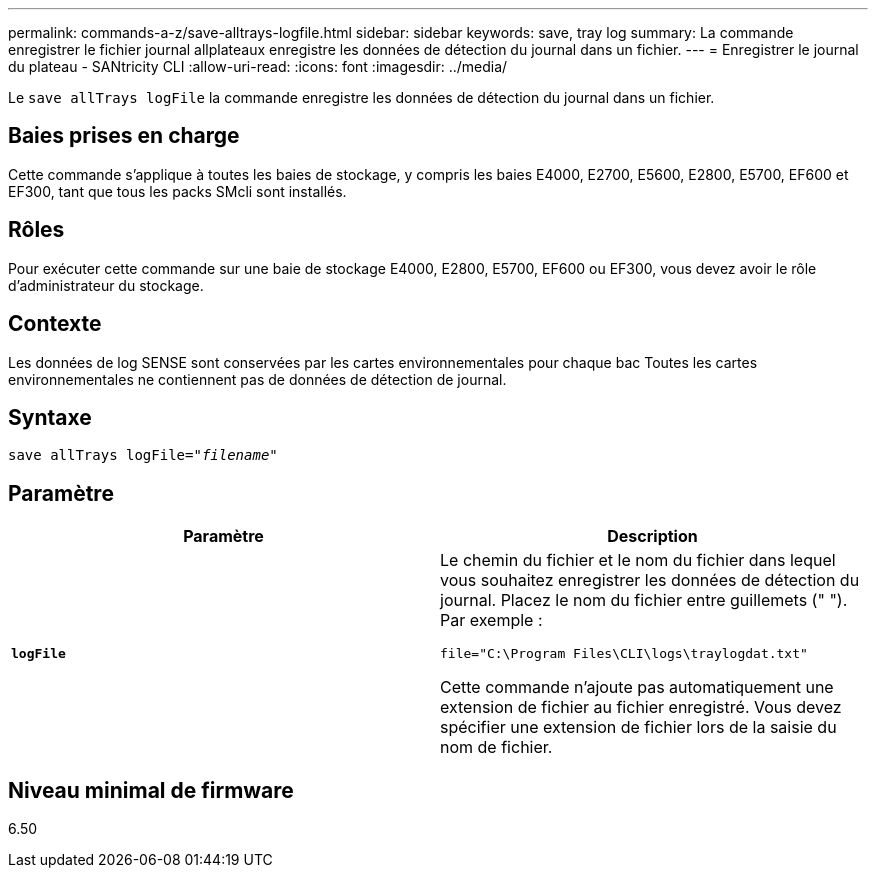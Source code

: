 ---
permalink: commands-a-z/save-alltrays-logfile.html 
sidebar: sidebar 
keywords: save, tray log 
summary: La commande enregistrer le fichier journal allplateaux enregistre les données de détection du journal dans un fichier. 
---
= Enregistrer le journal du plateau - SANtricity CLI
:allow-uri-read: 
:icons: font
:imagesdir: ../media/


[role="lead"]
Le `save allTrays logFile` la commande enregistre les données de détection du journal dans un fichier.



== Baies prises en charge

Cette commande s'applique à toutes les baies de stockage, y compris les baies E4000, E2700, E5600, E2800, E5700, EF600 et EF300, tant que tous les packs SMcli sont installés.



== Rôles

Pour exécuter cette commande sur une baie de stockage E4000, E2800, E5700, EF600 ou EF300, vous devez avoir le rôle d'administrateur du stockage.



== Contexte

Les données de log SENSE sont conservées par les cartes environnementales pour chaque bac Toutes les cartes environnementales ne contiennent pas de données de détection de journal.



== Syntaxe

[source, cli, subs="+macros"]
----
save allTrays logFile=pass:quotes["_filename_"]
----


== Paramètre

[cols="2*"]
|===
| Paramètre | Description 


 a| 
`*logFile*`
 a| 
Le chemin du fichier et le nom du fichier dans lequel vous souhaitez enregistrer les données de détection du journal. Placez le nom du fichier entre guillemets (" "). Par exemple :

`file="C:\Program Files\CLI\logs\traylogdat.txt"`

Cette commande n'ajoute pas automatiquement une extension de fichier au fichier enregistré. Vous devez spécifier une extension de fichier lors de la saisie du nom de fichier.

|===


== Niveau minimal de firmware

6.50
